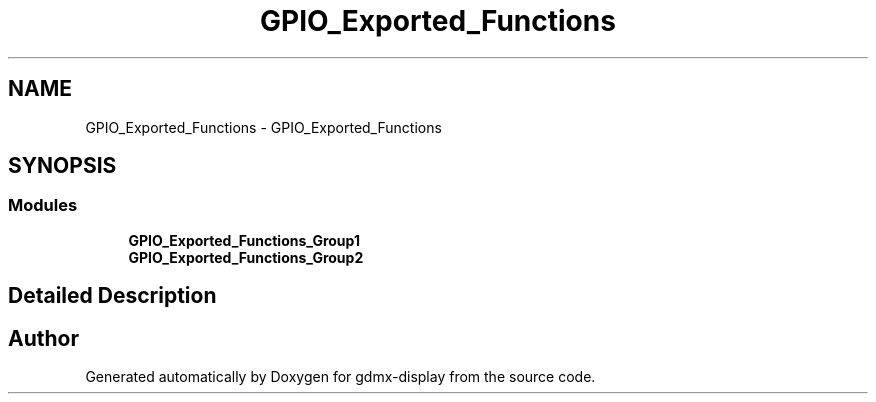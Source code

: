 .TH "GPIO_Exported_Functions" 3 "Mon May 24 2021" "gdmx-display" \" -*- nroff -*-
.ad l
.nh
.SH NAME
GPIO_Exported_Functions \- GPIO_Exported_Functions
.SH SYNOPSIS
.br
.PP
.SS "Modules"

.in +1c
.ti -1c
.RI "\fBGPIO_Exported_Functions_Group1\fP"
.br
.ti -1c
.RI "\fBGPIO_Exported_Functions_Group2\fP"
.br
.in -1c
.SH "Detailed Description"
.PP 

.SH "Author"
.PP 
Generated automatically by Doxygen for gdmx-display from the source code\&.
